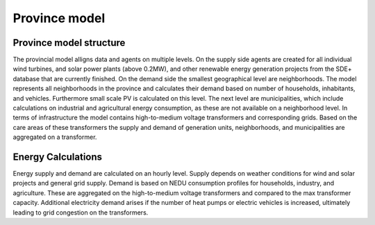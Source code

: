 Province model
==================

.. _Province-model-structure:

Province model structure
-------------------------

The provincial model alligns data and agents on multiple levels. On the supply side agents are created for all individual wind turbines, and solar power plants (above 0.2MW), and other renewable energy generation projects from the SDE+ database that are currently finished.
On the demand side the smallest geographical level are neighborhoods. The model represents all neighborhoods in the province and calculates their demand based on number of households, inhabitants, and vehicles. Furthermore small scale PV is calculated on this level. The next level are municipalities, which include calculations on industrial and agricultural energy consumption, as these are not available on a neighborhood level.
In terms of infrastructure the model contains high-to-medium voltage transformers and corresponding grids. Based on the care areas of these transformers the supply and demand of generation units, neighborhoods, and municipalities are aggregated on a transformer.


.. _energy-calculations:

Energy Calculations
-------------------

Energy supply and demand are calculated on an hourly level. Supply depends on weather conditions for wind and solar projects and general grid supply. Demand is based on NEDU consumption profiles for households, industry, and agriculture. These are aggregated on the high-to-medium voltage transformers and compared to the max transformer capacity.
Additional electricity demand arises if the number of heat pumps or electric vehicles is increased, ultimately leading to grid congestion on the transformers.


